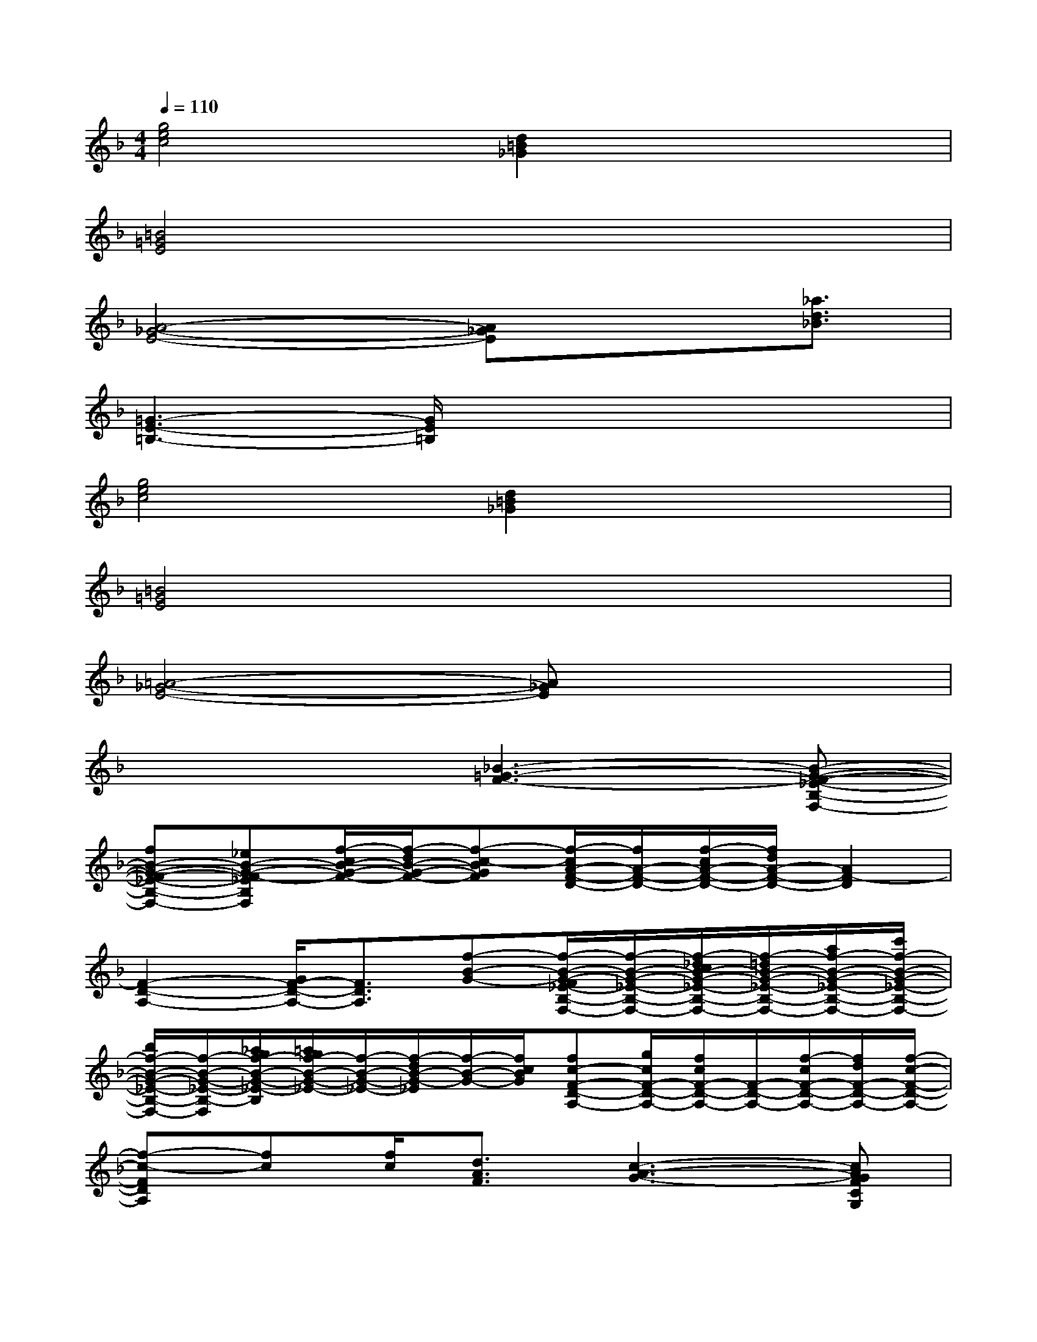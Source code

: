 X:1
T:
M:4/4
L:1/8
Q:1/4=110
K:F%1flats
V:1
[g4e4c4][d2=B2_G2]x2|
[=B4=G4E4]x4|
[A4-_G4-E4-][A_GE]x3/2[_a3/2d3/2_B3/2]|
[=G3-E3-=B,3-][G/2E/2=B,/2]x4x/2|
[g4e4c4][d2=B2_G2]x2|
[=B4=G4E4]x4|
[=A4-_G4-E4-][A_GE]x3|
x4[_B3-=G3-F3-][B-G-F-_E-B,-F,-]|
[fB-G-F-_E-B,-F,-][_eB-G-F-_EB,F,][f/2-c/2B/2-G/2-F/2-][f/2-d/2B/2-G/2-F/2-][f-c-BGF][f/2-c/2A/2-F/2-D/2-][f/2A/2-F/2-D/2-][f/2-c/2A/2-F/2-D/2-][f/2d/2A/2-F/2-D/2-][A2F2-D2]|
[F2-D2-A,2-][G/2F/2-D/2-A,/2-][F3/2D3/2A,3/2][f-B-G-][f/2-B/2-G/2-F/2_E/2-B,/2-F,/2-][f/2-B/2-G/2-_E/2-B,/2-F,/2-][f/2-_d/2c/2B/2-G/2-_E/2-B,/2-F,/2-][f/2-=d/2B/2-G/2-_E/2-B,/2-F,/2-][a/2f/2-B/2-G/2-_E/2-B,/2-F,/2-][c'/2f/2-B/2-G/2-_E/2-B,/2-F,/2-]|
[b/2f/2-B/2-G/2-_E/2-B,/2-F,/2-][f/2-B/2-G/2-_E/2-B,/2-F,/2][_a/2g/2f/2-B/2-G/2-_E/2-B,/2][=a/2g/2f/2-B/2-G/2-_E/2-][f/2-B/2-G/2-_E/2-][f/2-d/2B/2-G/2-_E/2][f/2-B/2-G/2-][f/2c/2B/2G/2][fc-F-D-A,-][g/2c/2F/2-D/2-A,/2-][f/2c/2F/2-D/2-A,/2-][F/2-D/2-A,/2-][f/2-c/2F/2-D/2-A,/2-][f/2d/2F/2-D/2-A,/2-][f/2-c/2-F/2-D/2-A,/2-]|
[f-c-FDA,][fc][f/2c/2][d3/2A3/2F3/2][c3-A3-G3-][cAGFCG,]|
g[f/2-=E/2=B,/2F,/2]f/2[g/2d/2]e/2[g-d-][gd-=B-G-D-=B,-E,-][g/2d/2-=B/2-G/2-D/2=B,/2E,/2][e/2d/2-=B/2-G/2-][d-=B-G-][g-d=BG-D-=B,-E,-]|
[g=B-G-D-=B,-E,-][=B/2-G/2-D/2-=B,/2-E,/2][=B/2-G/2-D/2-=B,/2][=B2G2D2][A-F-D-_B,-][cA-F-D-B,-][cA-F-D-B,][A/2-_A/2G/2F/2-D/2-B,/2][=A/2-F/2-D/2-]|
[c/2A/2-F/2-D/2-B,/2-][A/2-F/2-D/2-B,/2][d/2A/2-F/2-D/2-B,/2][A3/2-F3/2-D3/2-][A/2-G/2F/2-D/2-B,/2-][A/2-F/2-D/2-B,/2-][A/2-F/2-D/2-B,/2A,/2-][A/2F/2-D/2-A,/2-][cAF-D-B,A,-][cAF-D-B,A,-][_A/2G/2F/2-D/2-B,/2-=A,/2-][A/2F/2-D/2-B,/2A,/2-]|
[c/2A/2-F/2-D/2-B,/2-A,/2-][A/2F/2D/2B,/2A,/2][d/2A/2F/2D/2B,/2]x[d/2-A/2-F/2-][e-dc-AG-FE-C-=B,-G,-][e/2-c/2-G/2E/2-C/2-=B,/2-G,/2-][e/2c/2-E/2-C/2-=B,/2-G,/2-][g/2c/2-G/2-E/2-C/2-=B,/2-G,/2-][c/2G/2E/2-C/2-=B,/2G,/2-][g/2-c/2G/2-E/2-C/2-G,/2-][g/2G/2E/2-C/2-G,/2-][_e/2G/2-=E/2-C/2-G,/2-][e/2G/2E/2C/2G,/2]